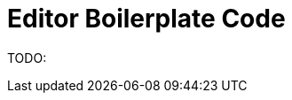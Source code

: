 :imagesdir: ../assets/images/
:src-dir: ../../../../..
:projectitdir: ../../../../../core
:source-language: javascript

= Editor Boilerplate Code

TODO: